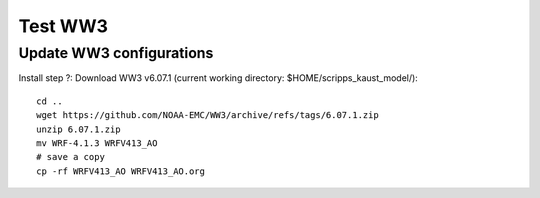 .. _test_ww3:

########
Test WW3
########

Update WW3 configurations
=========================

Install step ?: Download WW3 v6.07.1 (current working directory:
$HOME/scripps_kaust_model/)::

  cd ..
  wget https://github.com/NOAA-EMC/WW3/archive/refs/tags/6.07.1.zip
  unzip 6.07.1.zip
  mv WRF-4.1.3 WRFV413_AO
  # save a copy
  cp -rf WRFV413_AO WRFV413_AO.org
